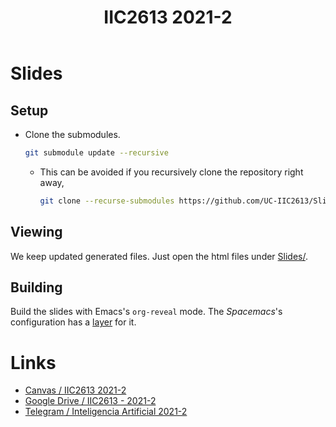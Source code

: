 #+title: IIC2613 2021-2

* Slides
** Setup
   - Clone the submodules.
     #+begin_src bash
     git submodule update --recursive
     #+end_src
     - This can be avoided if you recursively clone the repository right away,
       #+begin_src bash
       git clone --recurse-submodules https://github.com/UC-IIC2613/Slides-2021-1.git
       #+end_src
** Viewing
   We keep updated generated files. Just open the html files under [[./Slides/][Slides/]].
** Building
   Build the slides with Emacs's ~org-reveal~ mode. The [[spacemacs.org/][Spacemacs]]'s
   configuration has a [[https://www.spacemacs.org/layers/+emacs/org/README.html][layer]] for it.

* Links
  - [[https://cursos.canvas.uc.cl/courses/32547][Canvas / IIC2613 2021-2]]
  - [[https://drive.google.com/drive/u/2/folders/0AGuS7DZzNLFlUk9PVA][Google Drive / IIC2613 - 2021-2]]
  - [[https://t.me/joinchat/GjG-PRPjOUuL35-amWV0GQ][Telegram / Inteligencia Artificial 2021-2]]
